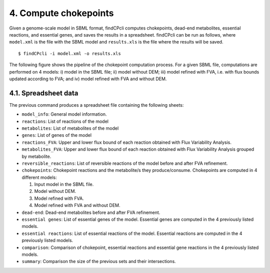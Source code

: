 
4. Compute chokepoints
===================

Given a genome-scale model in SBML format, findCPcli computes chokepoints, dead-end metabolites, essential reactions, and essential genes, and saves the results in a spreadsheet. findCPcli can be run as follows, where ``model.xml`` is the file with the SBML model and ``results.xls`` is the file where the results will be saved.

::

    $ findCPcli -i model.xml -o results.xls 


The following figure shows the pipeline of the chokepoint computation process. For a given SBML file, computations are performed on 4 models: i) model in the SBML file; ii) model without DEM; iii) model refined with FVA, i.e. with flux bounds updated according to FVA; and iv) model refined with FVA and without DEM.

.. image:: _static/chokepoint_pipeline.png
    :align: center
    :alt: alternate text

4.1. Spreadsheet data
**********************

The previous command produces a spreadsheet file containing the following sheets:

- ``model_info``: General model information.
- ``reactions``: List of reactions of the model
- ``metabolites``: List of metabolites of the model
- ``genes``: List of genes of the model
- ``reactions_FVA``: Upper and lower flux bound of each reaction obtained with Flux Variability Analysis.
- ``metabolites_FVA``: Upper and lower flux bound of each reaction obtained with Flux Variability Analysis grouped by metabolite.
- ``reversible_reactions``:  List of reversible reactions of the model before and after FVA refinement.
- ``chokepoints``: Chokepoint reactions and the metabolite/s they produce/consume. Chokepoints are computed in 4 different models:   

  1. Input model in the SBML file.    
  2. Model without DEM.    
  3. Model refined with FVA.     
  4. Model refined with FVA and without DEM.    
- ``dead-end``:  Dead-end metabolites before and after FVA refinement.
- ``essential genes``: List of essential genes of the model. Essential genes are computed in the 4 previously listed models.
- ``essential reactions``: List of essential reactions of the model. Essential reactions are computed in the 4 previously listed models.
- ``comparison``: Comparison of chokepoint, essential reactions and essential gene reactions in the 4 previously listed models.
- ``summary``:  Comparison the size of the previous sets and their intersections.


